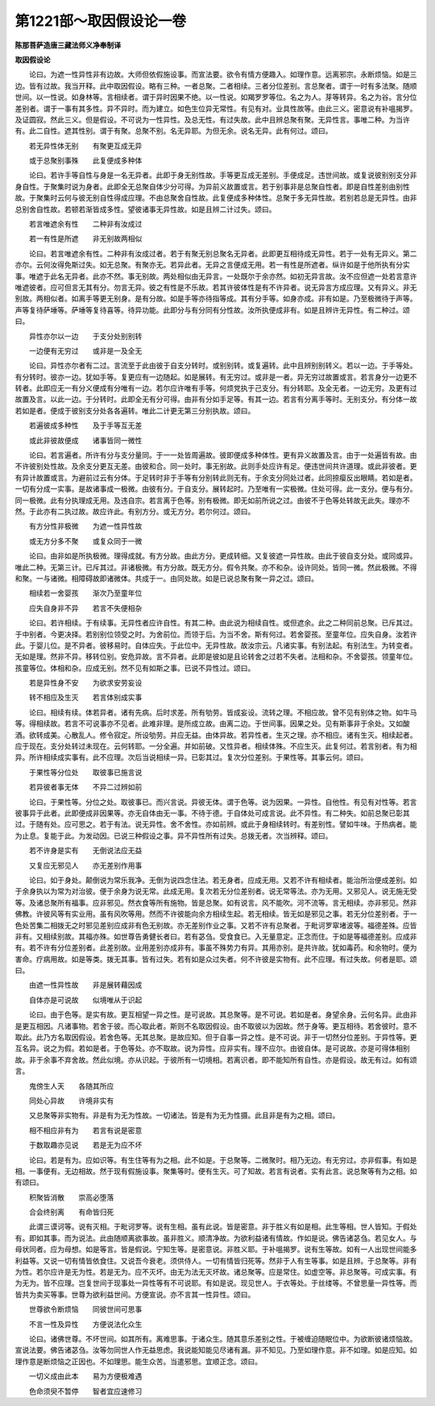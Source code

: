 第1221部～取因假设论一卷
============================

**陈那菩萨造唐三藏法师义净奉制译**

**取因假设论**


　　论曰。为遮一性异性非有边故。大师但依假施设事。而宣法要。欲令有情方便趣入。如理作意。远离邪宗。永断烦恼。如是三边。皆有过故。我当开释。此中取因假设。略有三种。一者总聚。二者相续。三者分位差别。言总聚者。谓于一时有多法聚。随顺世间。以一性说。如身林等。言相续者。谓于异时因果不绝。以一性说。如羯罗罗等位。名之为人。芽等转异。名之为谷。言分位差别者。谓于一事有其多性。异不异时。而为建立。如色生位异无常性。有见有对。业具性故等。由此三义。密意说有补嗢揭罗。及证圆寂。然此三义。但是假设。不可说为一性异性。及总无性。有过失故。此中且辨总聚有聚。无异性言。事唯二种。为当许有。此二自性。遮其性别。谓于有聚。总聚不别。名无异耶。为但无余。说名无异。此有何过。颂曰。

　　若无异性体无别　　有聚更互成无异

　　或于总聚别事殊　　此复便成多种体

　　论曰。若许手等自性与身是一名无异者。此即于身无别性故。手等更互成无差别。手便成足。违世间故。或复说彼别别支分非身自性。于聚集时说为身者。此即全无总聚自体少分可得。为异前义故置或言。若于别事非是总聚自性者。即是自性差别由别性故。于聚集时云何与彼无别自性得成应理。不由总聚舍自性故。此复便成多种体性。总聚于多无异性故。若别若总是无异性。由非总别舍自性故。若顿若渐皆成多性。望彼诸事无异性故。如是且辨二计过失。颂曰。

　　若言唯遮余有性　　二种非有汝成过

　　若一有性是所遮　　非无别故两相似

　　论曰。若言唯遮余有性。二种非有汝成过者。若于有聚无别总聚名无异者。此即更互相待成无异性。若于一处有无异义。第二亦尔。云何汝得免斯过失。如无总聚。有聚亦无。若异此者。无异之言便成无用。若一有性是所遮者。纵许如是于他所执有分实事。唯遮于此名无异者。此亦不然。事无别故。两处相似由无异言。一处既尔于余亦然。如初无异言故。汝不应但遮一处若言意许唯遮彼者。应可但言无其有分。勿言无异。彼之有性是不乐故。若其许彼体性是有不许异者。说无异言方成应理。又有异义。非无别故。两相似者。如离手等更无别身。是有分故。如是手等亦待指等成。其有分手等。如身亦成。非有如是。乃至极微待于声等。声等复待萨埵等。萨埵等复待喜等。待异功能。此即分与有分同有分性故。汝所执便成非有。如是且辨许无异性。有二种过。颂曰。

　　异性亦尔以一边　　于支分处别别转

　　一边便有无穷过　　或非是一及全无

　　论曰。异性亦尔者有二过。言流至于此由彼于自支分转时。或别别转。或复遍转。此中且辨别别转义。若以一边。于手等处。有分转时。彼亦一边。犹如手等。复更应有一边随起。如是展转。有无穷过。或非是一者。异无穷过故置或言。若言身分一边更不转者。此即应无一有分义便成有分唯有一边。若尔应许唯有手等。何烦党执于己支分。有分转耶。及全无者。一边无穷。及更有过故置及言。以此一边。于分转时。此即全无有分可得。由非有分如手足等。有其一边。若言有分离手等时。无别支分。有分体一故若如是者。便成于彼别支分处各各遍转。唯此二计更无第三分别执故。颂曰。

　　若遍彼成多种性　　及于手等互无差

　　或此非彼故便成　　诸事皆同一微性

　　论曰。若言遍者。所许有分与支分量同。于一一处皆周遍故。彼即便成多种体性。更有异义故置及言。由于一处遍皆有故。由不许彼别处性故。及余支分更互无差。由彼和合。同一处时。事无别故。此则手处应许有足。便违世间共许道理。或此非彼者。更有异计故置或言。为避前过云有分体。于足转时非于手等有分别转此则无有。于余支分同处过者。此同捺瘿反出眼睛。若如是者。一切有分成一实事。是故诸事成一极微。由彼有分。于自支分。展转起时。乃至唯有一实极微。住处可得。此一支分。便与有分。同一极微。此有分执理成无用。及违自宗。若言离于色等。别有极微。即无如前所说之过。由彼不于色等处转故无此失。理亦不然。于此亦有二执过故。故应许此。有别方分。或无方分。若尔何过。颂曰。

　　有方分性非极微　　为遮一性异性故

　　或无方分多不聚　　或复众同于一微

　　论曰。由非如是所执极微。理得成就。有方分故。由此方分。更成转细。又复彼遮一异性故。由此于彼自支分处。或同或异。唯此二种。无第三计。已斥其过。非诸极微。有方分故。既无方分。假令共聚。亦不和杂。设许同处。皆同一微。然此极微。不得和聚。一与诸微。相障碍故即诸微体。共成于一。由同处故。如是已说总聚有聚一异之过。颂曰。

　　相续若一舍婴孩　　渐次乃至童年位

　　应失自身非不异　　若言不失便相杂

　　论曰。若许相续。于有续事。无异性者应许自性。有其二种。由此说为相续自性。或但遮余。此之二种同前总聚。已斥其过。于中别者。今更决择。若别别位领受之时。为舍前位。而领于后。为当不舍。斯有何过。若舍婴孩。至童年位。应失自身。汝若许此。于婴儿位。是不异者。彼移易时。自体应失。于此位中。无异性故。故汝宗云。凡诸实事。有别法起。有别法生。为转变者。无如是理。然非不异。移转位别。安危异故。言不异者。此即是彼如是且论转舍之过若不失者。法相和杂。不舍婴孩。领童年位。孩童等位。体相和杂。应成无别。然不见有如斯之事。已说不异性过。颂曰。

　　若是异性身不安　　为欲求安劳妄设

　　转不相应及生灭　　若言体别成实事

　　论曰。相续有续。体若异者。诸有先病。后时求差。所有劬劳。皆成妄设。流转之理。不相应故。曾不见有别体之物。如牛马等。得相续故。若言不可说事亦不见者。此难非理。是所成立故。由离二边。于世间事。因果之处。见有斯事非于余处。又如酸酒。欲转成美。心散乱人。修令寂定。所设劬劳。并应无益。由体异故。若异性者。生灭之理。亦不相应。诸有生灭。相续起者。应于现在。支分处转过未现在。云何转耶。一分全遍。并如前破。又性异者。相续体殊。不应生灭。此复何过。若言别者。有为相异。所许相续成实事有。此不应理。次后当说相续一异。已彰其过。复次分位差别。于果性等。其事云何。颂曰。

　　于果性等分位处　　取彼事已施言说

　　若异彼者事无体　　不异二过辨如前

　　论曰。于果性等。分位之处。取彼事已。而兴言说。异彼无体。谓于色等。说为因果。一异性。自他性。有见有对性等。若言彼事异于此者。此即便成非因果等。亦无自体由无一事。不待于德。于自体处可成言说。此不异性。有二种失。如前总聚已彰其过。于随有处。应可思之。若于有法。说无异性。舍不舍性。亦如前辨。或此于身相续转时。有差别性。譬如牛味。于热病者。能为止息。复能于此。为发动因。已说三种假设之事。异不异性所有过失。总拨无者。次当辨释。颂曰。

　　若不许身是实有　　无倒说法应无益

　　又复应无邪见人　　亦无差别作用事

　　论曰。如于身处。颠倒说为常乐我净。无倒为说四念住法。若无身者。应成无用。又若不许有相续者。能治所治便成差别。如于余身执以为常为对治彼。便于余身为说无常。此成无用。复次若无分位差别者。说无常等法。亦为无用。又邪见人。说无施无受等。及诸总聚所有福事。应非邪见。然衣食等所有施物。皆是总聚。如有说言。风不能吹。河不流等。言无相续。亦非邪见。然非佛教。许彼风等有实业用。虽有风吹等用。然而不许彼能向余方相续生起。若无相续。皆无如是邪见之事。若无分位差别者。于一色处苦集二相拨无之时邪见差别应成非有色无别故。亦无差别作业之事。又若不许有总聚者。于毗诃罗窣堵波等。福德差殊。应皆非有。又相续别故。其福亦殊。如世尊告勇健长者曰。若有苾刍。受食食已。入无量意定。正念而住。于如是等福德差别。应成非有。若不许有分位差别者。此差别故。业用差别亦成非有。事虽不殊势力有异。其用亦别。是共许故。犹如毒药。和余物时。便为害命。疗病用故。如是等类。拨无其事。皆有过失。若有如是众过失者。何不许彼是实物有。此不应理。有过失故。何者是耶。颂曰。

　　由遮一性异性故　　非是展转藉因成

　　自体亦是可说故　　似境唯从于识起

　　论曰。由于色等。是实有故。更互相望一异之性。是可说故。其总聚等。是不可说。若如是者。身望余身。云何名异。此由非是更互相因。凡诸事物。若舍于彼。而心取此者。斯则不名取因假设。由不取彼以为因故。然于身等。更互相待。若舍彼时。意不取此。此乃方名取因假设。若舍色等。无其总聚。是故应知。但于自事一异之性。是不可说。非于一切然分位差别。于异性等。更互名异。说之为假。若如是者。于色等处。亦不取故。说为异性。应非实有。理不应尔。由彼自体。是可说故。亦是可得体相别故。非于余事不弃舍故。然此似境。亦从识起。于彼所有一切境相。若离识者。即不能知所有自性。亦是假设。故无有过。如有颂言。

　　鬼傍生人天　　各随其所应

　　同处心异故　　许境非实有

　　又总聚等非实物有。非是有为无为性故。一切诸法。皆是有为无为性摄。此且非是有为之相。颂曰。

　　相不相应非有为　　若言有说是密意

　　于数取趣亦见说　　若是无为应不坏

　　论曰。若是有为。应如识等。有生住等有为之相。此不如是。于总聚等。二微聚时。相乃无边。有无穷过。亦非假事。有如是相。一事便有。无边相故。然于现有假施设事。聚集等时。便有生灭。可了知故。若言有说者。实有此言。说总聚等有为之相。如有颂曰。

　　积聚皆消散　　崇高必堕落

　　合会终别离　　有命皆归死

　　此谓三谟诃等。说有灭相。于毗诃罗等。说有生相。虽有此说。皆是密意。非于胜义有如是相。此生等相。世人皆知。于假处有。即如其事。而为说法。此由随顺离欲事故。虽非胜义。顺清净故。为欲利益诸有情故。作如是说。佛告诸苾刍。若见女人。与母状同者。应为母想。如是等言。皆是假说。宁知生等。是密意说。非胜义耶。于补嗢揭罗。说有生等故。如有一人出现世间能多利益等。又说一切有情皆依食住。又说吾今衰老。须供侍人。一切有情皆归死等。然非于人有生等事。如是且辨。于总聚等。非有为性。若尔应许是无为性。若是无为。应不灭坏。由无为法无灭坏故。诸总聚等。应是常住。如虚空等。非总聚等。可成实事。有为无为。皆不应理。岂复世间于现事处一异性等有不可说耶。有如是说。现见世人。于衣等处。于丝缕等。不曾思量一异性等。而皆共为卖买等事。世尊为欲利益世间。方便宣说。亦不言其一性异性。颂曰。

　　世尊欲令断烦恼　　同彼世间可思事

　　不言一性及异性　　方便说法化众生

　　论曰。诸佛世尊。不坏世间。如其所有。离难思事。于诸众生。随其意乐差别之性。于被缠迫随眠位中。为欲断彼诸烦恼故。宣说法要。佛告诸苾刍。汝等勿同世人作无益思虑。我说能知能见尽诸有漏。非不知见。乃至如理作意。非不如理。如是应知。如理作意是断烦恼之正因也。不如理思。能生众苦。当遣邪思。宜顺正念。颂曰。

　　一切义成由此本　　易为方便极难遇

　　色命须臾不暂停　　智者宜应速修习
